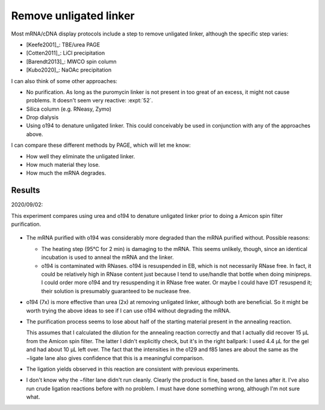 ***********************
Remove unligated linker
***********************
Most mRNA/cDNA display protocols include a step to remove unligated linker, 
although the specific step varies:

- [Keefe2001]_: TBE/urea PAGE
- [Cotten2011]_: LiCl precipitation
- [Barendt2013]_: MWCO spin column
- [Kubo2020]_: NaOAc precipitation

I can also think of some other approaches:

- No purification.  As long as the puromycin linker is not present in too great 
  of an excess, it might not cause problems.  It doesn't seem very reactive: 
  :expt:`52`.

- Silica column (e.g. RNeasy, Zymo)

- Drop dialysis

- Using o194 to denature unligated linker.  This could conceivably be used in 
  conjunction with any of the approaches above.

I can compare these different methods by PAGE, which will let me know:

- How well they eliminate the unligated linker.
- How much material they lose.
- How much the mRNA degrades.

Results
=======
2020/09/02:

This experiment compares using urea and o194 to denature unligated linker prior 
to doing a Amicon spin filter purification.

.. protocol:: 20200902_compare_o149_urea.txt

.. figure:: 20200902_compare_o194_urea.svg

.. datatable:: 20200902_compare_o194_urea.xlsx
   :sheet: densiometry

.. datatable:: 20200902_compare_o194_urea.xlsx
   :sheet: fold change

- The mRNA purified with o194 was considerably more degraded than the mRNA 
  purified without.  Possible reasons:

  - The heating step (95°C for 2 min) is damaging to the mRNA.  This seems 
    unlikely, though, since an identical incubation is used to anneal the mRNA 
    and the linker.

  - o194 is contaminated with RNases.  o194 is resuspended in EB, which is not 
    necessarily RNase free.  In fact, it could be relatively high in RNase 
    content just because I tend to use/handle that bottle when doing minipreps.  
    I could order more o194 and try resuspending it in RNase free water.  Or 
    maybe I could have IDT resuspend it; their solution is presumably 
    guaranteed to be nuclease free.

- o194 (7x) is more effective than urea (2x) at removing unligated linker, 
  although both are beneficial.  So it might be worth trying the above ideas to 
  see if I can use o194 without degrading the mRNA.

- The purification process seems to lose about half of the starting material 
  present in the annealing reaction.
  
  This assumes that I calculated the dilution for the annealing reaction 
  correctly and that I actually did recover 15 µL from the Amicon spin filter.  
  The latter I didn't explicitly check, but it's in the right ballpark: I used 
  4.4 µL for the gel and had about 10 µL left over.  The fact that the 
  intensities in the o129 and f85 lanes are about the same as the −ligate lane 
  also gives confidence that this is a meaningful comparison.

- The ligation yields observed in this reaction are consistent with previous 
  experiments.

- I don't know why the −filter lane didn't run cleanly.  Clearly the product is 
  fine, based on the lanes after it.  I've also run crude ligation reactions 
  before with no problem.  I must have done something wrong, although I'm not 
  sure what.

